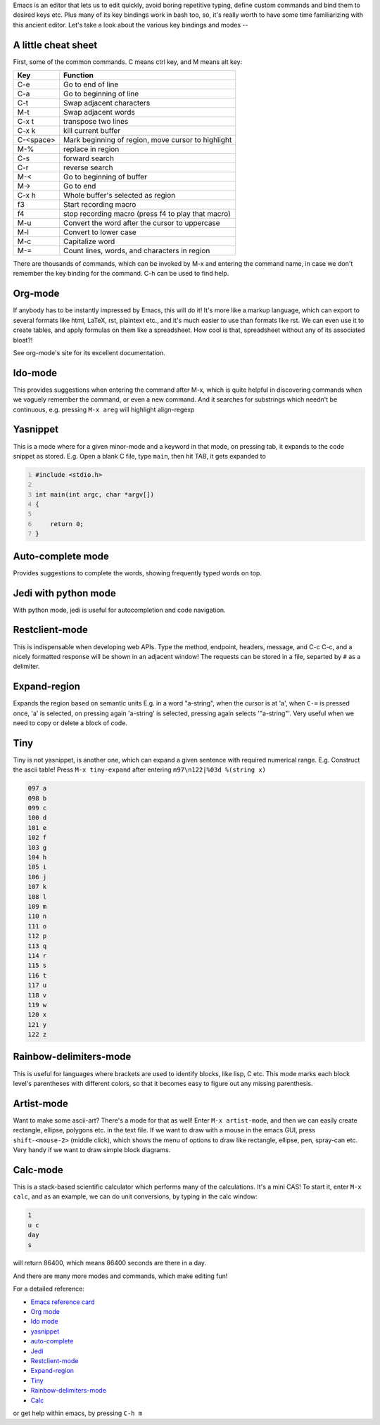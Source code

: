 .. title: Getting Started With Emacs
.. slug: getting-started-with-emacs
.. date: 2016-12-25 11:52:17 UTC+05:30
.. tags: emacs
.. category: 
.. link: 
.. description: 
.. type: text

Emacs is an editor that lets us to edit quickly, avoid boring repetitive typing, define custom commands and bind them to desired keys etc. Plus many of its key bindings work in bash too, so, it's really worth to have some time familiarizing with this ancient editor. Let's take a look about the various key bindings and modes --

A little cheat sheet
--------------------

First, some of the common commands. C means ctrl key, and M means alt key:

.. table::

    +-----------+----------------------------------------------------+
    | **Key**   | **Function**                                       |
    +===========+====================================================+
    | C-e       | Go to end of line                                  |
    +-----------+----------------------------------------------------+
    | C-a       | Go to beginning of line                            |
    +-----------+----------------------------------------------------+
    | C-t       | Swap adjacent characters                           |
    +-----------+----------------------------------------------------+
    | M-t       | Swap adjacent words                                |
    +-----------+----------------------------------------------------+
    | C-x t     | transpose two lines                                |
    +-----------+----------------------------------------------------+
    | C-x k     | kill current buffer                                |
    +-----------+----------------------------------------------------+
    | C-<space> | Mark beginning of region, move cursor to highlight |
    +-----------+----------------------------------------------------+
    | M-%       | replace in region                                  |
    +-----------+----------------------------------------------------+
    | C-s       | forward search                                     |
    +-----------+----------------------------------------------------+
    | C-r       | reverse search                                     |
    +-----------+----------------------------------------------------+
    | M-<       | Go to beginning of buffer                          |
    +-----------+----------------------------------------------------+
    | M->       | Go to end                                          |
    +-----------+----------------------------------------------------+
    | C-x h     | Whole buffer's selected as region                  |
    +-----------+----------------------------------------------------+
    | f3        | Start recording macro                              |
    +-----------+----------------------------------------------------+
    | f4        | stop recording macro (press f4 to play that macro) |
    +-----------+----------------------------------------------------+
    | M-u       | Convert the word after the cursor to uppercase     |
    +-----------+----------------------------------------------------+
    | M-l       | Convert to lower case                              |
    +-----------+----------------------------------------------------+
    | M-c       | Capitalize word                                    |
    +-----------+----------------------------------------------------+
    | M-=       | Count lines, words, and characters in region       |
    +-----------+----------------------------------------------------+

There are thousands of commands, which can be invoked by M-x and entering the command name, in case we don't remember the key binding for the command. C-h can be used to find help.

Org-mode
--------

If anybody has to be instantly impressed by Emacs, this will do it! It's more like a markup language, which can export to several formats like html, LaTeX, rst, plaintext etc., and it's much easier to use than formats like rst. We can even use it to create tables, and apply formulas on them like a spreadsheet. How cool is that, spreadsheet without any of its associated bloat?!

See org-mode's site for its excellent documentation.

Ido-mode
--------

This provides suggestions when entering the command after M-x, which is quite helpful in discovering commands when we vaguely remember the command, or even a new command. And it searches for substrings which needn't be continuous, e.g. pressing ``M-x areg`` will highlight align-regexp

Yasnippet
---------

This is a mode where for a given minor-mode and a keyword in that mode, on pressing tab, it expands to the code snippet as stored. E.g. Open a blank C file, type ``main``, then hit TAB, it gets expanded to

.. code:: C
    :number-lines: 1

    #include <stdio.h>

    int main(int argc, char *argv[])
    {

        return 0;
    }

Auto-complete mode
------------------

Provides suggestions to complete the words, showing frequently typed words on top.

Jedi with python mode
---------------------

With python mode, jedi is useful for autocompletion and code navigation.

Restclient-mode
---------------

This is indispensable when developing web APIs.
Type the method, endpoint, headers, message, and C-c C-c, and a nicely formatted response will be shown in an adjacent window! The requests can be stored in a file, separted by ``#`` as a delimiter.

Expand-region
-------------

Expands the region based on semantic units
E.g. in a word "a-string", when the cursor is at 'a', when ``C-=`` is pressed once, 'a' is selected, on pressing again 'a-string' is selected, pressing again selects '"a-string"'. Very useful when we need to copy or delete a block of code.

Tiny
----

Tiny is not yasnippet, is another one, which can expand a given sentence with required numerical range.
E.g. Construct the ascii table! Press ``M-x tiny-expand`` after entering
``m97\n122|%03d %(string x)``

.. code:: text

    097 a
    098 b
    099 c
    100 d
    101 e
    102 f
    103 g
    104 h
    105 i
    106 j
    107 k
    108 l
    109 m
    110 n
    111 o
    112 p
    113 q
    114 r
    115 s
    116 t
    117 u
    118 v
    119 w
    120 x
    121 y
    122 z

Rainbow-delimiters-mode
-----------------------

This is useful for languages where brackets are used to identify blocks, like lisp, C etc. This mode marks each block level's parentheses with  different colors, so that it becomes easy to figure out any missing parenthesis.

Artist-mode
-----------

Want to make some ascii-art? There's a mode for that as well! 
Enter ``M-x artist-mode``, and then we can easily create rectangle, ellipse, polygons etc. in the text file.
If we want to draw with a mouse in the emacs GUI, press ``shift-<mouse-2>`` (middle click), which shows the menu of options to draw like rectangle, ellipse, pen, spray-can etc. Very handy if we want to draw simple block diagrams.

Calc-mode
---------

This is a stack-based scientific calculator which performs many of the calculations. It's a mini CAS!
To start it, enter ``M-x calc``, and as an example, we can do unit conversions, by typing in the calc window:

.. code:: text

    1 
    u c
    day
    s

will return 86400, which means 86400 seconds are there in a day.

And there are many more modes and commands, which make editing fun!

For a detailed reference:

- `Emacs reference card <https://www.gnu.org/software/emacs/refcards/ps/refcard.ps.gz>`_

- `Org mode <http://orgmode.org/>`_

- `Ido mode <https://masteringemacs.org/article/introduction-to-ido-mode>`_

- `yasnippet <https://www.emacswiki.org/emacs/Yasnippet>`_

- `auto-complete <https://github.com/auto-complete/auto-complete>`_

- `Jedi <https://tkf.github.io/emacs-jedi/latest/>`_

- `Restclient-mode <https://github.com/pashky/restclient.el>`_

- `Expand-region <https://github.com/magnars/expand-region.el>`_

- `Tiny <https://elpa.gnu.org/packages/tiny.html>`_

- `Rainbow-delimiters-mode <https://github.com/Fanael/rainbow-delimiters>`_

- `Calc <https://www.gnu.org/software/emacs/manual/html_mono/calc.html>`_

or get help within emacs, by pressing ``C-h m``
